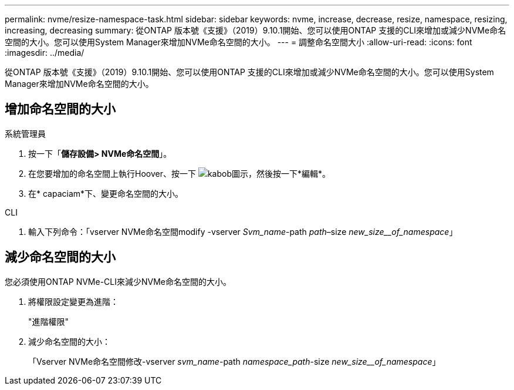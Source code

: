---
permalink: nvme/resize-namespace-task.html 
sidebar: sidebar 
keywords: nvme, increase, decrease, resize, namespace, resizing, increasing, decreasing 
summary: 從ONTAP 版本號《支援》（2019）9.10.1開始、您可以使用ONTAP 支援的CLI來增加或減少NVMe命名空間的大小。您可以使用System Manager來增加NVMe命名空間的大小。 
---
= 調整命名空間大小
:allow-uri-read: 
:icons: font
:imagesdir: ../media/


[role="lead"]
從ONTAP 版本號《支援》（2019）9.10.1開始、您可以使用ONTAP 支援的CLI來增加或減少NVMe命名空間的大小。您可以使用System Manager來增加NVMe命名空間的大小。



== 增加命名空間的大小

[role="tabbed-block"]
====
.系統管理員
--
. 按一下「*儲存設備> NVMe命名空間*」。
. 在您要增加的命名空間上執行Hoover、按一下 image:icon_kabob.gif["kabob圖示"]，然後按一下*編輯*。
. 在* capaciam*下、變更命名空間的大小。


--
.CLI
--
. 輸入下列命令：「vserver NVMe命名空間modify -vserver _Svm_name_-path _path_–size _new_size__of_namespace_」


--
====


== 減少命名空間的大小

您必須使用ONTAP NVMe-CLI來減少NVMe命名空間的大小。

. 將權限設定變更為進階：
+
"進階權限"

. 減少命名空間的大小：
+
「Vserver NVMe命名空間修改-vserver _svm_name_-path _namespace_path_-size _new_size__of_namespace_」


